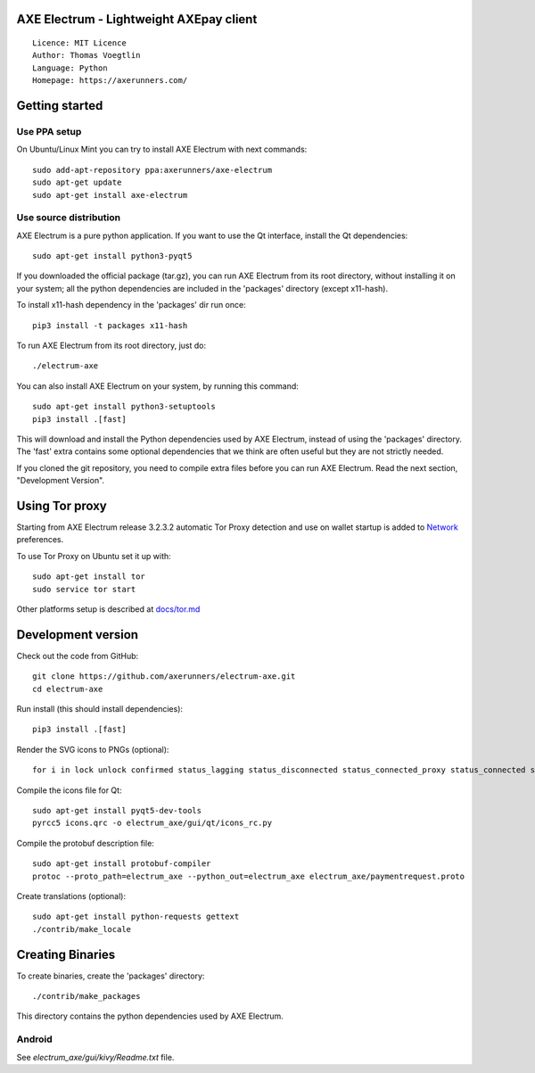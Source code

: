 AXE Electrum - Lightweight AXEpay client
=====================================

::

  Licence: MIT Licence
  Author: Thomas Voegtlin
  Language: Python
  Homepage: https://axerunners.com/


.. image:: https://travis-ci.org/AXErunners/electrum-axe.svg?branch=master
    :target: https://travis-ci.org/AXErunners/electrum-axe
    :alt: Build Status





Getting started
===============


Use PPA setup
-------------

On Ubuntu/Linux Mint you can try to install AXE Electrum with next commands::

    sudo add-apt-repository ppa:axerunners/axe-electrum
    sudo apt-get update
    sudo apt-get install axe-electrum


Use source distribution
-----------------------

AXE Electrum is a pure python application. If you want to use the
Qt interface, install the Qt dependencies::

    sudo apt-get install python3-pyqt5

If you downloaded the official package (tar.gz), you can run
AXE Electrum from its root directory, without installing it on your
system; all the python dependencies are included in the 'packages'
directory (except x11-hash).

To install x11-hash dependency in the 'packages' dir run once::

    pip3 install -t packages x11-hash

To run AXE Electrum from its root directory, just do::

    ./electrum-axe

You can also install AXE Electrum on your system, by running this command::

    sudo apt-get install python3-setuptools
    pip3 install .[fast]

This will download and install the Python dependencies used by
AXE Electrum, instead of using the 'packages' directory.
The 'fast' extra contains some optional dependencies that we think
are often useful but they are not strictly needed.

If you cloned the git repository, you need to compile extra files
before you can run AXE Electrum. Read the next section, "Development
Version".


Using Tor proxy
===============

Starting from AXE Electrum release 3.2.3.2 automatic Tor Proxy
detection and use on wallet startup is added to
`Network <docs/tor/tor-proxy-on-startup.md>`_ preferences.

To use Tor Proxy on Ubuntu set it up with::

    sudo apt-get install tor
    sudo service tor start

Other platforms setup is described at `docs/tor.md <docs/tor.md>`_

Development version
===================

Check out the code from GitHub::

    git clone https://github.com/axerunners/electrum-axe.git
    cd electrum-axe

Run install (this should install dependencies)::

    pip3 install .[fast]

Render the SVG icons to PNGs (optional)::

    for i in lock unlock confirmed status_lagging status_disconnected status_connected_proxy status_connected status_waiting preferences; do convert -background none icons/$i.svg icons/$i.png; done

Compile the icons file for Qt::

    sudo apt-get install pyqt5-dev-tools
    pyrcc5 icons.qrc -o electrum_axe/gui/qt/icons_rc.py

Compile the protobuf description file::

    sudo apt-get install protobuf-compiler
    protoc --proto_path=electrum_axe --python_out=electrum_axe electrum_axe/paymentrequest.proto

Create translations (optional)::

    sudo apt-get install python-requests gettext
    ./contrib/make_locale




Creating Binaries
=================


To create binaries, create the 'packages' directory::

    ./contrib/make_packages

This directory contains the python dependencies used by AXE Electrum.

Android
-------

See `electrum_axe/gui/kivy/Readme.txt` file.
